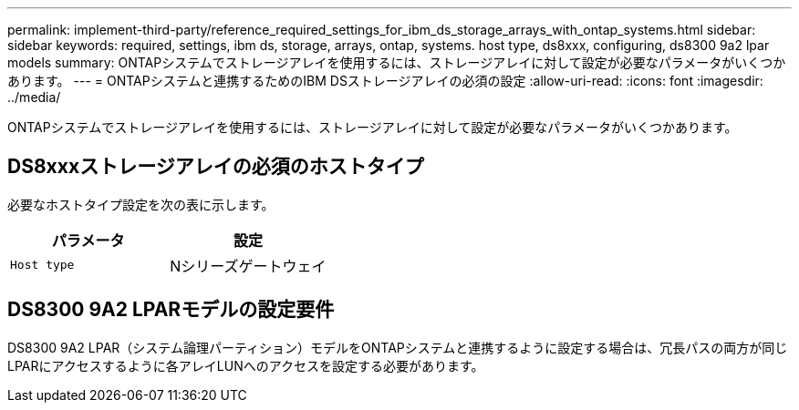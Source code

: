 ---
permalink: implement-third-party/reference_required_settings_for_ibm_ds_storage_arrays_with_ontap_systems.html 
sidebar: sidebar 
keywords: required, settings, ibm ds, storage, arrays, ontap, systems. host type, ds8xxx, configuring, ds8300 9a2 lpar models 
summary: ONTAPシステムでストレージアレイを使用するには、ストレージアレイに対して設定が必要なパラメータがいくつかあります。 
---
= ONTAPシステムと連携するためのIBM DSストレージアレイの必須の設定
:allow-uri-read: 
:icons: font
:imagesdir: ../media/


[role="lead"]
ONTAPシステムでストレージアレイを使用するには、ストレージアレイに対して設定が必要なパラメータがいくつかあります。



== DS8xxxストレージアレイの必須のホストタイプ

必要なホストタイプ設定を次の表に示します。

|===
| パラメータ | 設定 


 a| 
`Host type`
 a| 
Nシリーズゲートウェイ

|===


== DS8300 9A2 LPARモデルの設定要件

DS8300 9A2 LPAR（システム論理パーティション）モデルをONTAPシステムと連携するように設定する場合は、冗長パスの両方が同じLPARにアクセスするように各アレイLUNへのアクセスを設定する必要があります。

